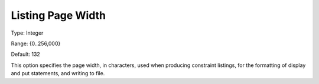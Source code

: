 

.. _Options_Listing_Format_Options_-_Listi:


Listing Page Width
==================



Type:	Integer	

Range:	{0..256,000}	

Default:	132	



This option specifies the page width, in characters, used when producing constraint listings, for the formatting of display and put statements, and writing to file.



